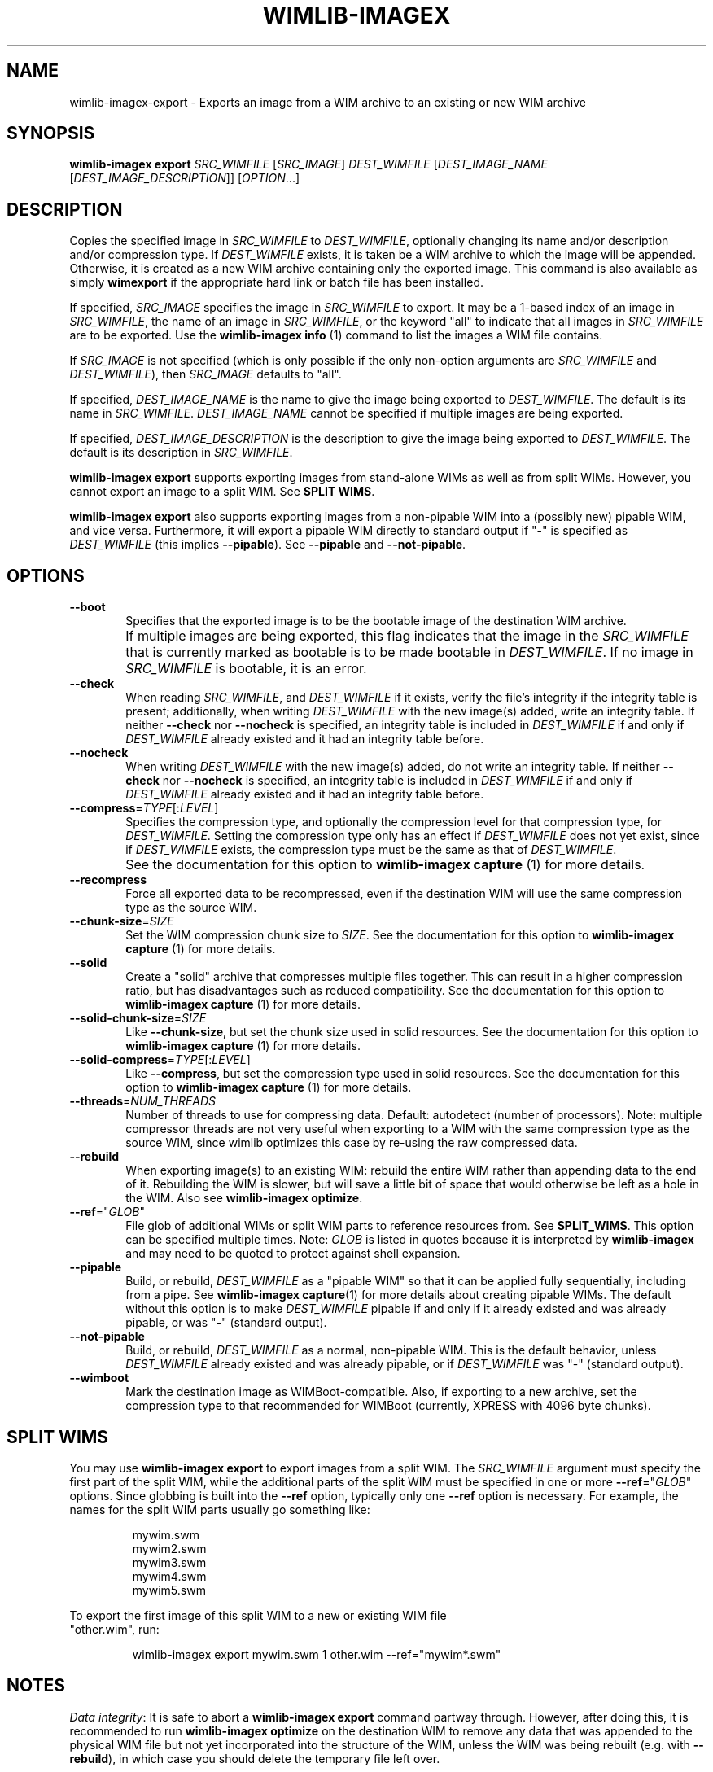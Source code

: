.TH WIMLIB-IMAGEX "1" "May 2015" "wimlib 1.8.1" "User Commands"
.SH NAME
wimlib-imagex-export \- Exports an image from a WIM archive to an existing or new WIM archive
.SH SYNOPSIS
\fBwimlib-imagex export\fR \fISRC_WIMFILE\fR [\fISRC_IMAGE\fR]
\fIDEST_WIMFILE\fR [\fIDEST_IMAGE_NAME\fR [\fIDEST_IMAGE_DESCRIPTION\fR]]
[\fIOPTION\fR...]
.SH DESCRIPTION
Copies the specified image in \fISRC_WIMFILE\fR to \fIDEST_WIMFILE\fR,
optionally changing its name and/or description and/or compression type.
If \fIDEST_WIMFILE\fR exists, it is taken be a WIM archive to which the image
will be appended.  Otherwise, it is created as a new WIM archive containing only
the exported image.
This command is also available as simply \fBwimexport\fR if the appropriate hard
link or batch file has been installed.
.PP
If specified, \fISRC_IMAGE\fR specifies the image in \fISRC_WIMFILE\fR to
export.  It may be a 1-based index of an image in \fISRC_WIMFILE\fR, the name of
an image in \fISRC_WIMFILE\fR, or the keyword "all" to indicate that all images
in \fISRC_WIMFILE\fR are to be exported.  Use the \fBwimlib-imagex info\fR (1)
command to list the images a WIM file contains.
.PP
If \fISRC_IMAGE\fR is not specified (which is only possible if the only
non-option arguments are \fISRC_WIMFILE\fR and \fIDEST_WIMFILE\fR), then
\fISRC_IMAGE\fR defaults to "all".
.PP
If specified, \fIDEST_IMAGE_NAME\fR is the name to give the image being exported
to \fIDEST_WIMFILE\fR.  The default is its name in \fISRC_WIMFILE\fR.
\fIDEST_IMAGE_NAME\fR cannot be specified if multiple images are being exported.
.PP
If specified, \fIDEST_IMAGE_DESCRIPTION\fR is the description to give the image
being exported to \fIDEST_WIMFILE\fR.  The default is its description in
\fISRC_WIMFILE\fR.
.PP
\fBwimlib-imagex export\fR supports exporting images from stand-alone WIMs as well as
from split WIMs.  However, you cannot export an image to a split WIM.  See
\fBSPLIT WIMS\fR.
.PP
\fBwimlib-imagex export\fR also supports exporting images from a non-pipable
WIM into a (possibly new) pipable WIM, and vice versa.  Furthermore, it will
export a pipable WIM directly to standard output if "-" is specified as
\fIDEST_WIMFILE\fR (this implies \fB--pipable\fR).  See \fB--pipable\fR and
\fB--not-pipable\fR.
.PP
.SH OPTIONS
.TP 6
\fB--boot\fR
Specifies that the exported image is to be the bootable image of the destination
WIM archive.
.IP ""
If multiple images are being exported, this flag indicates that the image in the
\fISRC_WIMFILE\fR that is currently marked as bootable is to be made bootable in
\fIDEST_WIMFILE\fR.  If no image in \fISRC_WIMFILE\fR is bootable, it is an
error.
.TP
\fB--check\fR
When reading \fISRC_WIMFILE\fR, and \fIDEST_WIMFILE\fR if it exists, verify the
file's integrity if the integrity table is present; additionally, when writing
\fIDEST_WIMFILE\fR with the new image(s) added, write an integrity table.
If neither \fB--check\fR nor \fB--nocheck\fR is specified, an integrity
table is included in \fIDEST_WIMFILE\fR if and only if \fIDEST_WIMFILE\fR
already existed and it had an integrity table before.
.TP
\fB--nocheck\fR
When writing \fIDEST_WIMFILE\fR with the new image(s) added, do not write an
integrity table.
If neither \fB--check\fR nor \fB--nocheck\fR is specified, an integrity
table is included in \fIDEST_WIMFILE\fR if and only if \fIDEST_WIMFILE\fR
already existed and it had an integrity table before.
.TP
\fB--compress\fR=\fITYPE\fR[:\fILEVEL\fR]
Specifies the compression type, and optionally the compression level for that
compression type, for \fIDEST_WIMFILE\fR.  Setting the compression type only has
an effect if \fIDEST_WIMFILE\fR does not yet exist, since if \fIDEST_WIMFILE\fR
exists, the compression type must be the same as that of \fIDEST_WIMFILE\fR.
.IP ""
See the documentation for this option to \fBwimlib-imagex capture\fR (1) for
more details.
.TP
\fB--recompress\fR
Force all exported data to be recompressed, even if the destination WIM will use
the same compression type as the source WIM.
.TP
\fB--chunk-size\fR=\fISIZE\fR
Set the WIM compression chunk size to \fISIZE\fR.  See the documentation for
this option to \fBwimlib-imagex capture\fR (1) for more details.
.TP
\fB--solid\fR
Create a "solid" archive that compresses multiple files together.  This can
result in a higher compression ratio, but has disadvantages such as reduced
compatibility.  See the documentation for this option to \fBwimlib-imagex
capture\fR (1) for more details.
.TP
\fB--solid-chunk-size\fR=\fISIZE\fR
Like \fB--chunk-size\fR, but set the chunk size used in solid resources.  See the
documentation for this option to \fBwimlib-imagex capture\fR (1) for more
details.
.TP
\fB--solid-compress\fR=\fITYPE\fR[:\fILEVEL\fR]
Like \fB--compress\fR, but set the compression type used in solid resources.  See
the documentation for this option to \fBwimlib-imagex capture\fR (1) for
more details.
.TP
\fB--threads\fR=\fINUM_THREADS\fR
Number of threads to use for compressing data.  Default: autodetect (number of
processors).  Note: multiple compressor threads are not very useful when
exporting to a WIM with the same compression type as the source WIM, since
wimlib optimizes this case by re-using the raw compressed data.
.TP
\fB--rebuild\fR
When exporting image(s) to an existing WIM: rebuild the entire WIM rather than
appending data to the end of it.  Rebuilding the WIM is slower, but will save a
little bit of space that would otherwise be left as a hole in the WIM.  Also see
\fBwimlib-imagex optimize\fR.
.TP
\fB--ref\fR="\fIGLOB\fR"
File glob of additional WIMs or split WIM parts to reference resources from.
See \fBSPLIT_WIMS\fR.  This option can be specified multiple times.  Note:
\fIGLOB\fR is listed in quotes because it is interpreted by
\fBwimlib-imagex\fR and may need to be quoted to protect against shell
expansion.
.TP
\fB--pipable\fR
Build, or rebuild, \fIDEST_WIMFILE\fR as a "pipable WIM" so that it can be
applied fully sequentially, including from a pipe.  See \fBwimlib-imagex
capture\fR(1) for more details about creating pipable WIMs.  The default without
this option is to make \fIDEST_WIMFILE\fR pipable if and only if it already
existed and was already pipable, or was "-" (standard output).
.TP
\fB--not-pipable\fR
Build, or rebuild, \fIDEST_WIMFILE\fR as a normal, non-pipable WIM.  This is the
default behavior, unless \fIDEST_WIMFILE\fR already existed and was already
pipable, or if \fIDEST_WIMFILE\fR was "-" (standard output).
.TP
\fB--wimboot\fR
Mark the destination image as WIMBoot-compatible.  Also, if exporting to a new
archive, set the compression type to that recommended for WIMBoot (currently,
XPRESS with 4096 byte chunks).
.SH SPLIT WIMS
You may use \fBwimlib-imagex export\fR to export images from a split WIM.
The \fISRC_WIMFILE\fR argument must specify the first part of the split WIM,
while the additional parts of the split WIM must be specified in one or more
\fB--ref\fR="\fIGLOB\fR" options.  Since globbing is built into the \fB--ref\fR
option, typically only one \fB--ref\fR option is necessary.  For example, the
names for the split WIM parts usually go something like:
.PP
.RS
.nf
mywim.swm
mywim2.swm
mywim3.swm
mywim4.swm
mywim5.swm
.RE
.PP
To export the first image of this split WIM to a new or existing WIM file
"other.wim", run:
.PP
.RS
wimlib-imagex export mywim.swm 1 other.wim --ref="mywim*.swm"
.RE
.SH NOTES
\fIData integrity\fR:  It is safe to abort a \fBwimlib-imagex export\fR command partway through.
However, after doing this, it is recommended to run \fBwimlib-imagex
optimize\fR on the destination WIM to remove any data that was appended to the
physical WIM file but not yet incorporated into the structure of the WIM, unless
the WIM was being rebuilt (e.g. with \fB--rebuild\fR), in which case you should
delete the temporary file left over.
.PP
\fISingle instancing\fR: The WIM format uses single-instance streams (roughly,
"files").  When an image is exported, only the streams ("files") not already
present in the destination WIM will be copied.  However, a new copy of the
image's metadata resource, which describes the full directory structure, will
always be created.
.PP
\fIESD files\fR: wimlib v1.6.0 and later can export images from version 3584
WIMs, which usually contain LZMS-compressed solid resources and may carry the
\fI.esd\fR file extension rather than \fI.wim\fR.  However, \fI.esd\fR files
downloaded directly by the Windows 8 web downloader have encrypted segments, and
wimlib cannot export images from such files until they are first decrypted.  In
addition, to ensure the destination archive is created in the original WIM
format rather than in the newer format, specify \fB--compress\fR=\fILZX\fR (or
\fB--compress\fR=\fImaximum\fR).
.SH EXAMPLES
Export the second image of 'boot.wim' to the new WIM file 'new.wim':
.RS
.PP
wimlib-imagex export boot.wim 2 new.wim
.RE
.PP
The above example creates "new.wim" with the same compression type as
"boot.wim".  If you wish to change the compression type, specify
\fB--compress\fR=\fITYPE\fR; for example:
.RS
.PP
wimlib-imagex export boot.wim 2 new.wim --compress=LZX
.RE
.PP
Export "ESD to WIM" --- that is, solid WIM to non-solid WIM:
.RS
.PP
wimlib-imagex export install.esd all install.wim --compress=LZX
.RE
.PP
Export "WIM to ESD" --- that is, non-solid WIM to solid WIM:
.RS
.PP
wimlib-imagex export install.wim all install.esd --solid
.RE
.PP
.SH SEE ALSO
.BR wimlib-imagex (1)
.BR wimlib-imagex-info (1)
.BR wimlib-imagex-optimize (1)
